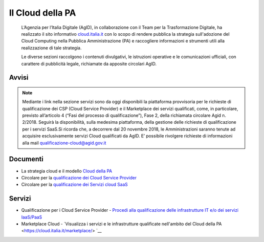 Il Cloud della PA
=================

.. highlights::
   L’Agenzia per l’Italia Digitale (AgID), in collaborazione con il Team per la
   Trasformazione Digitale, ha realizzato il sito informativo `cloud.italia.it
   <https://cloud.italia.it>`__ con lo scopo di rendere pubblica la strategia
   sull'adozione del Cloud Computing nella Pubblica Amministrazione (PA) e
   raccogliere informazioni e strumenti utili alla realizzazione di tale
   strategia.

   Le diverse sezioni raccolgono i contenuti divulgativi, le istruzioni operative
   e le comunicazioni ufficiali, con carattere di pubblicità legale, richiamate da
   apposite circolari AgID.

Avvisi
------
.. note::
   Mediante i link nella sezione servizi sono da oggi disponibili la piattaforma provvisoria per le richieste di qualificazione dei CSP 
   (Cloud Service Provider) e il Marketplace dei servizi qualificati, come, in particolare, previsto all’articolo 4 (“Fasi del 
   processo di qualificazione”), Fase 2, della richiamata
   circolare Agid n. 2/2018. Seguirà la disponibilità, sulla medesima piattaforma, della gestione delle richieste di qualificazione per i
   servizi SaaS.Si ricorda che, a decorrere dal 20 novembre 2018, le Amministrazioni saranno tenute ad acquisire esclusivamente servizi 
   Cloud qualificati da AgID. E’ possibile rivolgere richieste di informazioni alla mail  `qualificazione-cloud@agid.gov.it 
   <mailto:qualificazione-cloud@agid.gov.it>`__
 

Documenti
---------
-  La strategia cloud e il modello `Cloud della PA <https://cloud.italia.it/projects/cloud-italia-docs/it/latest/>`__
-  Circolare per la `qualificazione dei Cloud Service Provider <https://cloud.italia.it/projects/cloud-italia-circolari/it/latest/>`__
-  Circolare per la `qualificazione dei Servizi cloud SaaS <https://cloud.italia.it/projects/cloud-italia-circolari/it/latest/>`__


Servizi
-------
- Qualificazione per i Cloud Service Provider -  `Procedi alla qualificazione delle infrastrutture IT e/o dei servizi IaaS/PaaS <https://cloud.italia.it/marketplace/supplier>`__ 
- Marketplace Cloud - `Visualizza i servizi e le infrastrutture qualificate nell'ambito del Cloud della PA <https://cloud.italia.it/marketplace/> `__

